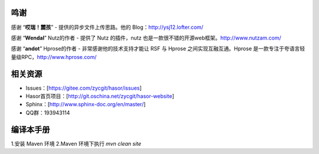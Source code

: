 鸣谢
------------------------------------

感谢 “**哎瑞！麓孩**”
- 提供的异步文件上传思路。他的 Blog：http://ysj12.lofter.com/

感谢 “**Wendal**” Nutz的作者
- 提供了 Nutz 的插件，nutz 也是一款很不错的开源web框架。http://www.nutzam.com/

感谢 “**andot**” Hprose的作者
- 非常感谢他的技术支持才能让 RSF 与 Hprose 之间实现互融互通。Hprose 是一款专注于夸语言轻量级RPC，http://www.hprose.com/


相关资源
------------------------------------
- Issues：[https://gitee.com/zycgit/hasor/issues]
- Hasor首页项目：[http://git.oschina.net/zycgit/hasor-website]
- Sphinx：[http://www.sphinx-doc.org/en/master/]
- QQ群：193943114

编译本手册
------------------------------------
1.安装 Maven 环境
2.Maven 环境下执行 `mvn clean site`
